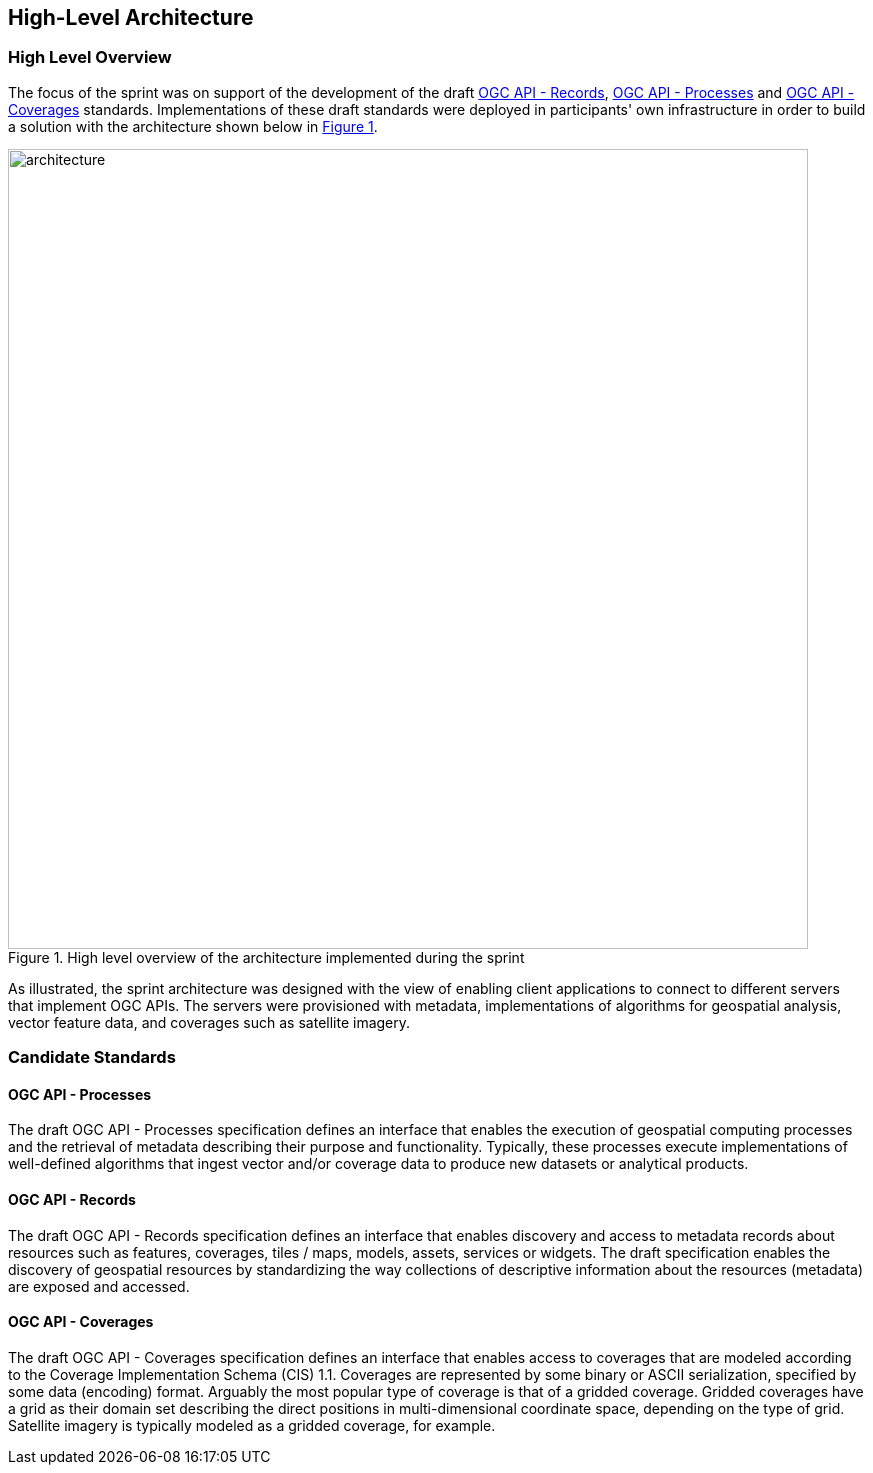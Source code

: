 [[architecture]]
== High-Level Architecture

=== High Level Overview

The focus of the sprint was on support of the development of the draft https://ogcapi.ogc.org/records[OGC API - Records], https://ogcapi.ogc.org/processes[OGC API - Processes] and https://ogcapi.ogc.org/coverages[OGC API - Coverages] standards. Implementations of these draft standards were deployed in participants' own infrastructure in order to build a solution with the architecture shown below in <<img_architecture>>.

[#img_architecture,reftext='{figure-caption} {counter:figure-num}']
.High level overview of the architecture implemented during the sprint
image::images/architecture.png[width=800,align="center"]

As illustrated, the sprint architecture was designed with the view of enabling client applications to connect to different servers that implement OGC APIs. The servers were provisioned with metadata, implementations of algorithms for geospatial analysis, vector feature data, and coverages such as satellite imagery.

=== Candidate Standards

==== OGC API - Processes

The draft OGC API - Processes specification defines an interface that enables the execution of geospatial computing processes and the retrieval of metadata describing their purpose and functionality. Typically, these processes execute implementations of well-defined algorithms that ingest vector and/or coverage data to produce new datasets or analytical products.

==== OGC API - Records

The draft OGC API - Records specification defines an interface that enables discovery and access to metadata records about resources such as features, coverages, tiles / maps, models, assets, services or widgets. The draft specification enables the discovery of geospatial resources by standardizing the way collections of descriptive information about the resources (metadata) are exposed and accessed.

==== OGC API - Coverages

The draft OGC API - Coverages specification defines an interface that enables access to coverages that are modeled according to the Coverage Implementation Schema (CIS) 1.1. Coverages are represented by some binary or ASCII serialization, specified by some data (en­coding) format. Arguably the most popular type of coverage is that of a gridded coverage. Gridded coverages have a grid as their domain set describing the direct positions in multi-dimensional coordinate space, depending on the type of grid. Satellite imagery is typically modeled as a gridded coverage, for example.
